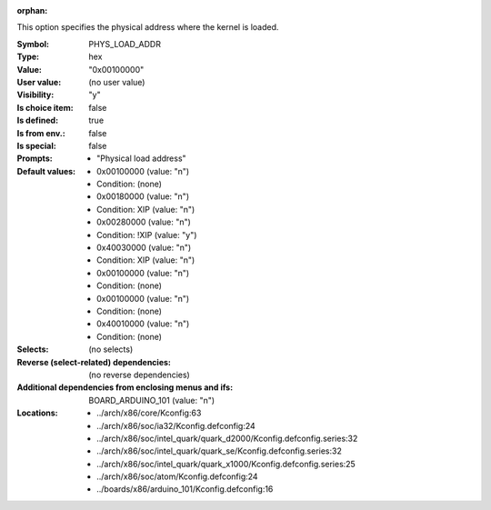 :orphan:

.. title:: PHYS_LOAD_ADDR

.. option:: CONFIG_PHYS_LOAD_ADDR:
.. _CONFIG_PHYS_LOAD_ADDR:

This option specifies the physical address where the kernel is loaded.



:Symbol:           PHYS_LOAD_ADDR
:Type:             hex
:Value:            "0x00100000"
:User value:       (no user value)
:Visibility:       "y"
:Is choice item:   false
:Is defined:       true
:Is from env.:     false
:Is special:       false
:Prompts:

 *  "Physical load address"
:Default values:

 *  0x00100000 (value: "n")
 *   Condition: (none)
 *  0x00180000 (value: "n")
 *   Condition: XIP (value: "n")
 *  0x00280000 (value: "n")
 *   Condition: !XIP (value: "y")
 *  0x40030000 (value: "n")
 *   Condition: XIP (value: "n")
 *  0x00100000 (value: "n")
 *   Condition: (none)
 *  0x00100000 (value: "n")
 *   Condition: (none)
 *  0x40010000 (value: "n")
 *   Condition: (none)
:Selects:
 (no selects)
:Reverse (select-related) dependencies:
 (no reverse dependencies)
:Additional dependencies from enclosing menus and ifs:
 BOARD_ARDUINO_101 (value: "n")
:Locations:
 * ../arch/x86/core/Kconfig:63
 * ../arch/x86/soc/ia32/Kconfig.defconfig:24
 * ../arch/x86/soc/intel_quark/quark_d2000/Kconfig.defconfig.series:32
 * ../arch/x86/soc/intel_quark/quark_se/Kconfig.defconfig.series:32
 * ../arch/x86/soc/intel_quark/quark_x1000/Kconfig.defconfig.series:25
 * ../arch/x86/soc/atom/Kconfig.defconfig:24
 * ../boards/x86/arduino_101/Kconfig.defconfig:16
